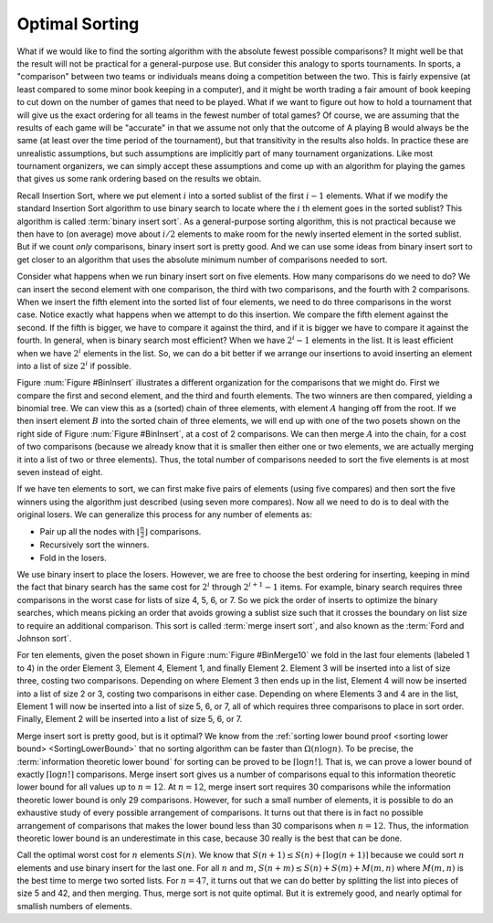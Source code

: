 .. This file is part of the OpenDSA eTextbook project. See
.. http://opendsa.org for more details.
.. Copyright (c) 2012-2020 by the OpenDSA Project Contributors, and
.. distributed under an MIT open source license.

.. avmetadata::
   :author: Cliff Shaffer
   :requires:
   :satisfies:
   :topic: Sorting
   :keyword: Sorting; Optimal Sorting Algorithms


Optimal Sorting
===============

What if we would like to find the sorting algorithm
with the absolute fewest possible comparisons?
It might well be that the result will not be practical for a
general-purpose use.
But consider this analogy to sports tournaments.
In sports, a "comparison" between two teams or individuals means
doing a competition between the two.
This is fairly expensive (at least compared to some minor book keeping
in a computer), and it might be worth trading a fair amount
of book keeping to cut down on the number of games that need to be
played.
What if we want to figure out how to hold a tournament that will give
us the exact ordering for all teams in the fewest number of total
games?
Of course, we are assuming that the results of each game will be
"accurate" in that we assume not only that the outcome of A
playing B would always be the same (at least over the time
period of the tournament), but that transitivity in
the results also holds.
In practice these are unrealistic assumptions, but such assumptions
are implicitly part of many tournament organizations.
Like most tournament organizers, we can simply accept these
assumptions and come up with an algorithm for playing the games that
gives us some rank ordering based on the results we obtain.

Recall Insertion Sort, where we put
element :math:`i` into a sorted sublist of the first :math:`i-1`
elements.
What if we modify the standard Insertion Sort algorithm to use binary
search to locate where the :math:`i` th element goes in the sorted
sublist?
This algorithm is called :term:`binary insert sort`.
As a general-purpose sorting algorithm, this is not practical because
we then have to (on average) move about :math:`i/2` elements to make
room for the newly inserted element in the sorted sublist.
But if we count *only* comparisons, binary insert sort is pretty
good.
And we can use some ideas from binary insert sort to get closer to an
algorithm that uses the absolute minimum number of comparisons needed
to sort.

Consider what happens when we run binary insert sort on five elements.
How many comparisons do we need to do?
We can insert the second element with one comparison, the third with
two comparisons,
and the fourth with 2 comparisons.
When we insert the fifth element into the sorted list of four
elements, we need to do three comparisons in the worst case.
Notice exactly what happens when we attempt to do this insertion.
We compare the fifth element against the second.
If the fifth is bigger, we have to compare it against the third, and
if it is bigger we have to compare it against the fourth.
In general, when is binary search most efficient?
When we have :math:`2^i - 1` elements in the list.
It is least efficient when we have :math:`2^i` elements in the list.
So, we can do a bit better if we arrange our insertions to avoid
inserting an element into a list of size :math:`2^i` if possible.

Figure :num:`Figure #BinInsert` illustrates a different organization
for the comparisons that we might do.
First we compare the first and second element, and the third and
fourth elements.
The two winners are then compared, yielding a binomial tree.
We can view this as a (sorted) chain of three elements, with element
:math:`A` hanging off from the root.
If we then insert element :math:`B` into the sorted chain of three
elements, we will end up with one of the two posets shown on the right
side of Figure :num:`Figure #BinInsert`, at a cost of 2 comparisons.
We can then merge :math:`A` into the chain, for a cost of two
comparisons (because we already know that it is smaller then either one
or two elements, we are actually merging it into a list of two or
three elements).
Thus, the total number of comparisons needed to sort the five elements
is at most seven instead of eight.

.. _BinInsert:

.. odsafig:: Images/BinInsert.png
   :width: 300
   :align: center
   :capalign: justify
   :figwidth: 90%
   :alt: Organizing comparisons for sorting five elements

   Organizing comparisons for sorting five elements.
   First we order two pairs of elements, and then compare the two
   winners to form a binomial tree of four elements.
   The original loser to the root is labeled :math:`A`, and the
   remaining three elements form a sorted chain.
   We then insert element :math:`B` into the sorted chain.
   Finally, we put :math:`A` into the resulting chain
   to yield a final sorted list.

If we have ten elements to sort, we can first make five pairs of
elements (using five compares) and then sort the five winners
using the algorithm just described (using seven more compares).
Now all we need to do is to deal with the original losers.
We can generalize this process for any number of elements as:

* Pair up all the nodes with :math:`\lfloor \frac{n}{2} \rfloor`
  comparisons.
* Recursively sort the winners.
* Fold in the losers.

We use binary insert to place the losers.
However, we are free to choose the best ordering for inserting,
keeping in mind the fact that binary search has the same cost for
:math:`2^i` through :math:`2^{i+1} -1` items.
For example, binary search requires three comparisons in the worst
case for lists of size 4, 5, 6, or 7.
So we pick the order of inserts to optimize the binary searches, which
means picking an order that avoids growing a sublist size such that it
crosses the boundary on list size to require an additional comparison.
This sort is called :term:`merge insert sort`, and also known as the
:term:`Ford and Johnson sort`.

For ten elements, given the poset shown in
Figure :num:`Figure #BinMerge10` we 
fold in the last four elements (labeled 1 to 4) in the order Element 3,
Element 4, Element 1, and finally Element 2.
Element 3 will be inserted into a list of size three, costing two
comparisons.
Depending on where Element 3 then ends up in the list, Element 4 will
now be inserted into a list of size 2 or 3, costing two comparisons in
either case.
Depending on where Elements 3 and 4 are in the list, Element 1 will
now be inserted into a list of size 5, 6, or 7, all of which requires
three comparisons to place in sort order.
Finally, Element 2 will be inserted into a list of size 5, 6, or 7.

.. _BinMerge10:

.. odsafig:: Images/BinMerge10.png
   :width: 50
   :align: center
   :capalign: justify
   :figwidth: 90%
   :alt: Merge insert sort for ten elements

   Merge insert sort for ten elements.
   First five pairs of elements are compared.
   The five winners are then sorted.
   This leaves the elements labeled 1-4 to be sorted into the chain made
   by the remaining six elements.

Merge insert sort is pretty good, but is it optimal?
We know from the
:ref:`sorting lower bound proof <sorting lower bound> <SortingLowerBound>`
that no sorting algorithm can be faster than :math:`\Omega(n \log n)`.
To be precise, the :term:`information theoretic lower bound` for
sorting can be proved to be :math:`\lceil \log n!\rceil`.
That is, we can prove a lower bound of exactly 
:math:`\lceil \log n!\rceil` comparisons.
Merge insert sort gives us a number of comparisons equal to this
information theoretic lower bound for all values up to
:math:`n = 12`. 
At :math:`n = 12`, merge insert sort requires 30 comparisons while the
information theoretic lower bound is only 29 comparisons.
However, for such a small number of elements, it is possible to do an
exhaustive study of every possible arrangement of comparisons.
It turns out that there is in fact no possible arrangement of
comparisons that makes the lower bound less than 30 comparisons when
:math:`n=12`.
Thus, the information theoretic lower bound is an underestimate in this
case, because 30 really is the best that can be done.

Call the optimal worst cost for :math:`n` elements :math:`S(n)`.
We know that :math:`S(n+1) \leq S(n) + \lceil \log (n+1)\rceil`
because we could sort :math:`n` elements and use binary insert for the
last one.
For all :math:`n` and :math:`m`,
:math:`S(n+m) \leq S(n) + S(m) + M(m, n)` where
:math:`M(m, n)` is the best time to merge two sorted lists.
For :math:`n = 47`, it turns out that we can do better by splitting the
list into pieces of size 5 and 42, and then merging.
Thus, merge sort is not quite optimal.
But it is extremely good, and nearly optimal for smallish numbers of
elements.
